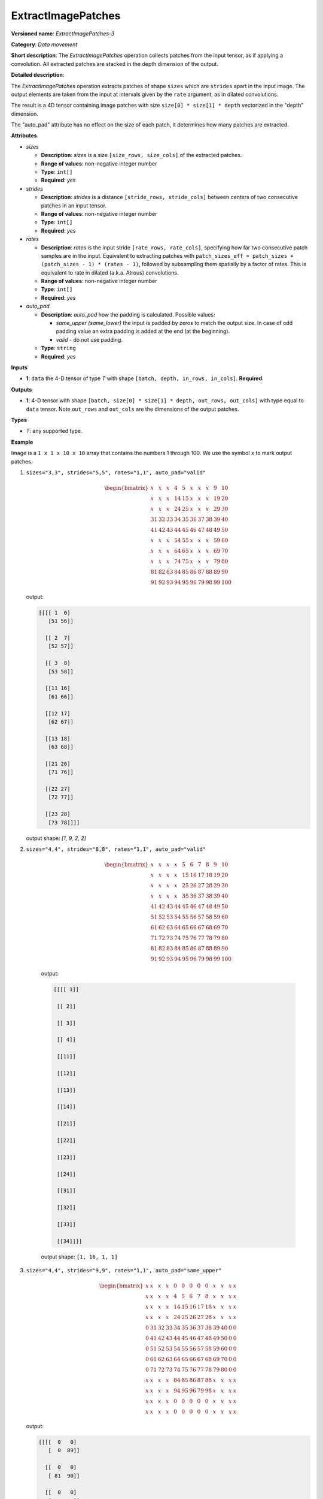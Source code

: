 ExtractImagePatches
===================


.. meta::
  :description: Learn about ExtractImagePatches-3 - a data movement operation,
                which can be performed on a 4D input tensor.

**Versioned name**: *ExtractImagePatches-3*

**Category**: *Data movement*

**Short description**: The *ExtractImagePatches* operation collects patches from the input tensor, as if applying a convolution. All extracted patches are stacked in the depth dimension of the output.

**Detailed description**:

The *ExtractImagePatches* operation extracts patches of shape ``sizes`` which are ``strides`` apart in the input image. The output elements are taken from the input at intervals given by the ``rate`` argument, as in dilated convolutions.

The result is a 4D tensor containing image patches with size ``size[0] * size[1] * depth`` vectorized in the "depth" dimension.

The "auto_pad" attribute has no effect on the size of each patch, it determines how many patches are extracted.


**Attributes**

* *sizes*

  * **Description**: *sizes* is a size ``[size_rows, size_cols]`` of the extracted patches.
  * **Range of values**: non-negative integer number
  * **Type**: ``int[]``
  * **Required**: *yes*

* *strides*

  * **Description**: *strides* is a distance ``[stride_rows, stride_cols]`` between centers of two consecutive patches in an input tensor.
  * **Range of values**: non-negative integer number
  * **Type**: ``int[]``
  * **Required**: *yes*

* *rates*

  * **Description**: *rates* is the input stride ``[rate_rows, rate_cols]``, specifying how far two consecutive patch samples are in the input. Equivalent to extracting patches with ``patch_sizes_eff = patch_sizes + (patch_sizes - 1) * (rates - 1)``, followed by subsampling them spatially by a factor of rates. This is equivalent to rate in dilated (a.k.a. Atrous) convolutions.
  * **Range of values**: non-negative integer number
  * **Type**: ``int[]``
  * **Required**: *yes*

* *auto_pad*

  * **Description**: *auto_pad* how the padding is calculated. Possible values:

    * *same_upper (same_lower)* the input is padded by zeros to match the output size. In case of odd padding value an extra padding is added at the end (at the beginning).
    * *valid* - do not use padding.
  * **Type**: ``string``
  * **Required**: *yes*

**Inputs**

* **1**: ``data`` the 4-D tensor of type *T* with shape ``[batch, depth, in_rows, in_cols]``. **Required.**

**Outputs**

* **1**: 4-D tensor with shape ``[batch, size[0] * size[1] * depth, out_rows, out_cols]`` with type equal to ``data`` tensor. Note ``out_rows`` and ``out_cols`` are the dimensions of the output patches.

**Types**

* *T*: any supported type.

**Example**

.. code-block:: xml
   :force:

   <layer type="ExtractImagePatches" ...>
       <data sizes="3,3" strides="5,5" rates="1,1" auto_pad="valid"/>
       <input>
           <port id="0">
               <dim>64</dim>
               <dim>3</dim>
               <dim>10</dim>
               <dim>10</dim>
           </port>
       </input>
       <output>
           <port id="1" precision="f32">
               <dim>64</dim>
               <dim>27</dim>
               <dim>2</dim>
               <dim>2</dim>
           </port>
       </output>
   </layer>

Image is a ``1 x 1 x 10 x 10`` array that contains the numbers 1 through 100. We use the symbol ``x`` to mark output patches.

1. ``sizes="3,3", strides="5,5", rates="1,1", auto_pad="valid"``

   .. math::

      \begin{bmatrix}
          x & x & x & 4 & 5 & x & x & x & 9 & 10 \\
          x & x & x & 14 & 15 & x & x & x & 19 & 20 \\
          x & x & x & 24 & 25 & x & x & x & 29 & 30 \\
          31 & 32 & 33 & 34 & 35 & 36 & 37 & 38 & 39 & 40 \\
          41 & 42 & 43 & 44 & 45 & 46 & 47 & 48 & 49 & 50 \\
          x & x & x & 54 & 55 & x & x & x & 59 & 60 \\
          x & x & x & 64 & 65 & x & x & x & 69 & 70 \\
          x & x & x & 74 & 75 & x & x & x & 79 & 80 \\
          81 & 82 & 83 & 84 & 85 & 86 & 87 & 88 & 89 & 90 \\
          91 & 92 & 93 & 94 & 95 & 96 & 79 & 98 & 99 & 100
      \end{bmatrix}


   output:

   .. code-block:: cpp

      [[[[ 1  6]
         [51 56]]

        [[ 2  7]
         [52 57]]

        [[ 3  8]
         [53 58]]

        [[11 16]
         [61 66]]

        [[12 17]
         [62 67]]

        [[13 18]
         [63 68]]

        [[21 26]
         [71 76]]

        [[22 27]
         [72 77]]

        [[23 28]
         [73 78]]]]

   output shape: `[1, 9, 2, 2]`

2. ``sizes="4,4", strides="8,8", rates="1,1", auto_pad="valid"``

    .. math::

      \begin{bmatrix}
          x & x & x & x & 5 & 6 & 7 & 8 & 9 & 10 \\
          x & x & x & x & 15 & 16 & 17 & 18 & 19 & 20 \\
          x & x & x & x & 25 & 26 & 27 & 28 & 29 & 30 \\
          x & x & x & x & 35 & 36 & 37 & 38 & 39 & 40 \\
          41 & 42 & 43 & 44 & 45 & 46 & 47 & 48 & 49 & 50 \\
          51 & 52 & 53 & 54 & 55 & 56 & 57 & 58 & 59 & 60 \\
          61 & 62 & 63 & 64 & 65 & 66 & 67 & 68 & 69 & 70 \\
          71 & 72 & 73 & 74 & 75 & 76 & 77 & 78 & 79 & 80 \\
          81 & 82 & 83 & 84 & 85 & 86 & 87 & 88 & 89 & 90 \\
          91 & 92 & 93 & 94 & 95 & 96 & 79 & 98 & 99 & 100
      \end{bmatrix}


    output:

    .. code-block:: cpp

       [[[[ 1]]

        [[ 2]]

        [[ 3]]

        [[ 4]]

        [[11]]

        [[12]]

        [[13]]

        [[14]]

        [[21]]

        [[22]]

        [[23]]

        [[24]]

        [[31]]

        [[32]]

        [[33]]

        [[34]]]]

    output shape: ``[1, 16, 1, 1]``

3. ``sizes="4,4", strides="9,9", rates="1,1", auto_pad="same_upper"``

   .. math::

      \begin{bmatrix}
          x & x & x & x & 0 & 0 & 0 & 0 & 0 & x & x & x & x\\
          x & x & x & x & 4 & 5 & 6 & 7 & 8 & x & x & x & x\\
          x & x & x & x & 14 & 15 & 16 & 17 & 18 & x & x & x & x\\
          x & x & x & x & 24 & 25 & 26 & 27 & 28 & x & x & x & x\\
          0 & 31 & 32 & 33 & 34 & 35 & 36 & 37 & 38 & 39 & 40 & 0 & 0\\
          0 & 41 & 42 & 43 & 44 & 45 & 46 & 47 & 48 & 49 & 50 & 0 & 0\\
          0 & 51 & 52 & 53 & 54 & 55 & 56 & 57 & 58 & 59 & 60 & 0 & 0\\
          0 & 61 & 62 & 63 & 64 & 65 & 66 & 67 & 68 & 69 & 70 & 0 & 0\\
          0 & 71 & 72 & 73 & 74 & 75 & 76 & 77 & 78 & 79 & 80 & 0 & 0\\
          x & x & x & x & 84 & 85 & 86 & 87 & 88 & x & x & x & x\\
          x & x & x & x & 94 & 95 & 96 & 79 & 98 & x & x & x & x\\
          x & x & x & x & 0 & 0 & 0 & 0 & 0 & x & x & x & x\\
          x & x & x & x & 0 & 0 & 0 & 0 & 0 & x & x & x & x
      \end{bmatrix}

   output:

   .. code-block:: cpp

      [[[[  0   0]
         [  0  89]]

        [[  0   0]
         [ 81  90]]

        [[  0   0]
         [ 82   0]]

        [[  0   0]
         [ 83   0]]

        [[  0   9]
         [  0  99]]

        [[  1  10]
         [ 91 100]]

        [[  2   0]
         [ 92   0]]

        [[  3   0]
         [ 93   0]]

        [[  0  19]
         [  0   0]]

        [[ 11  20]
         [  0   0]]

        [[ 12   0]
         [  0   0]]

        [[ 13   0]
         [  0   0]]

        [[  0  29]
         [  0   0]]

        [[ 21  30]
         [  0   0]]

        [[ 22   0]
         [  0   0]]

        [[ 23   0]
         [  0   0]]]]

   output shape: ``[1, 16, 2, 2]``

4. ``sizes="3,3", strides="5,5", rates="2,2", auto_pad="valid"``

   This time we use the symbols ``x``, ``y``, ``z`` and ``k`` to distinguish the patches:

   .. math::

      \begin{bmatrix}
          x & 2 & x & 4 & x & y & 7 & y & 9 & y \\
          11 & 12 & 13 & 14 & 15 & 16 & 17 & 18 & 19 & 20 \\
          x & 22 & x & 24 & x & y & 27 & y & 29 & y \\
          31 & 32 & 33 & 34 & 35 & 36 & 37 & 38 & 39 & 40 \\
          x & 42 & x & 44 & x & y & 47 & y & 49 & y \\
          z & 52 & z & 54 & z & k & 57 & k & 59 & k \\
          61 & 62 & 63 & 64 & 65 & 66 & 67 & 68 & 69 & 70 \\
          z & 72 & z & 74 & z & k & 77 & k & 79 & k \\
          81 & 82 & 83 & 84 & 85 & 86 & 87 & 88 & 89 & 90 \\
          z & 92 & z & 94 & z & k & 79 & k & 99 & k
      \end{bmatrix}

   output:

   .. code-block:: cpp

      [[[[  1   6]
         [ 51  56]]

        [[  3   8]
         [ 53  58]]

        [[  5  10]
         [ 55  60]]

        [[ 21  26]
         [ 71  76]]

        [[ 23  28]
         [ 73  78]]

        [[ 25  30]
         [ 75  80]]

        [[ 41  46]
         [ 91  96]]

        [[ 43  48]
         [ 93  98]]

        [[ 45  50]
         [ 95 100]]]]

   output_shape: ``[1, 9, 2, 2]``

5. ``sizes="2,2", strides="3,3", rates="1,1", auto_pad="valid"``

   Image is a ``1 x 2 x 5 x 5`` array that contains two feature maps where feature map with coordinate 0 contains numbers in a range ``[1, 25]`` and feature map with coordinate 1 contains numbers in a range ``[26, 50]``

   .. math::

      \begin{bmatrix}
          x & x & 3 & x & x\\
          x & x & 8 & x & x\\
          11 & 12 & 13 & 14 & 15\\
          x & x & 18 & x & x\\
          x & x & 23 & x & x
      \end{bmatrix}\\
      \begin{bmatrix}
          x & x & 28 & x & x\\
          x & x & 33 & x & x\\
          36 & 37 & 38 & 39 & 40\\
          x & x & 43 & x & x\\
          x & x & 48 & x & x
      \end{bmatrix}

   output:

   .. code-block:: cpp

      [[[[ 1  4]
         [16 19]]

        [[26 29]
         [41 44]]

        [[ 2  5]
         [17 20]]

        [[27 30]
         [42 45]]

        [[ 6  9]
         [21 24]]

        [[31 34]
         [46 49]]

        [[ 7 10]
         [22 25]]

        [[32 35]
         [47 50]]]]

   output shape: ``[1, 8, 2, 2]``


